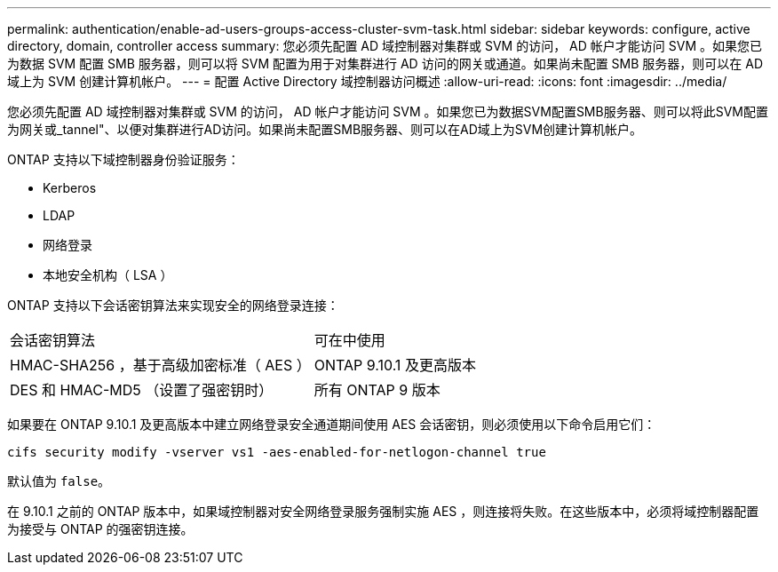 ---
permalink: authentication/enable-ad-users-groups-access-cluster-svm-task.html 
sidebar: sidebar 
keywords: configure, active directory, domain, controller access 
summary: 您必须先配置 AD 域控制器对集群或 SVM 的访问， AD 帐户才能访问 SVM 。如果您已为数据 SVM 配置 SMB 服务器，则可以将 SVM 配置为用于对集群进行 AD 访问的网关或通道。如果尚未配置 SMB 服务器，则可以在 AD 域上为 SVM 创建计算机帐户。 
---
= 配置 Active Directory 域控制器访问概述
:allow-uri-read: 
:icons: font
:imagesdir: ../media/


[role="lead"]
您必须先配置 AD 域控制器对集群或 SVM 的访问， AD 帐户才能访问 SVM 。如果您已为数据SVM配置SMB服务器、则可以将此SVM配置为网关或_tannel"、以便对集群进行AD访问。如果尚未配置SMB服务器、则可以在AD域上为SVM创建计算机帐户。

ONTAP 支持以下域控制器身份验证服务：

* Kerberos
* LDAP
* 网络登录
* 本地安全机构（ LSA ）


ONTAP 支持以下会话密钥算法来实现安全的网络登录连接：

|===


| 会话密钥算法 | 可在中使用 


| HMAC-SHA256 ，基于高级加密标准（ AES ） | ONTAP 9.10.1 及更高版本 


| DES 和 HMAC-MD5 （设置了强密钥时） | 所有 ONTAP 9 版本 
|===
如果要在 ONTAP 9.10.1 及更高版本中建立网络登录安全通道期间使用 AES 会话密钥，则必须使用以下命令启用它们：

`cifs security modify -vserver vs1 -aes-enabled-for-netlogon-channel true`

默认值为 `false`。

在 9.10.1 之前的 ONTAP 版本中，如果域控制器对安全网络登录服务强制实施 AES ，则连接将失败。在这些版本中，必须将域控制器配置为接受与 ONTAP 的强密钥连接。

